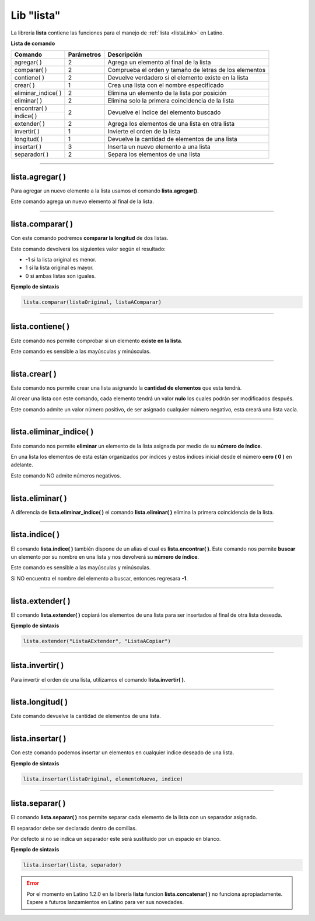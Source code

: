 .. _listalibLink:

.. meta::
   :description: Librería de listas en Latino
   :keywords: manual, documentacion, latino, librerias, lib, listas

=============
Lib "lista"
=============
La librería **lista** contiene las funciones para el manejo de :ref:`lista <listaLink>` en Latino.

**Lista de comando**

+----------------------+------------+--------------------------------------------------------+
| Comando              | Parámetros | Descripción                                            |
+======================+============+========================================================+
| agregar\( \)         | 2          | Agrega un elemento al final de la lista                |
+----------------------+------------+--------------------------------------------------------+
| comparar\( \)        | 2          | Comprueba el orden y tamaño de letras de los elementos |
+----------------------+------------+--------------------------------------------------------+
| contiene\( \)        | 2          | Devuelve verdadero si el elemento existe en la lista   |
+----------------------+------------+--------------------------------------------------------+
| crear\( \)           | 1          | Crea una lista con el nombre especificado              |
+----------------------+------------+--------------------------------------------------------+
| eliminar_indice\( \) | 2          | Elimina un elemento de la lista por posición           |
+----------------------+------------+--------------------------------------------------------+
| eliminar\( \)        | 2          | Elimina solo la primera coincidencia de la lista       |
+----------------------+------------+--------------------------------------------------------+
| encontrar\( \)       | 2          | Devuelve el índice del elemento buscado                |
+----------------------+            |                                                        |
| indice\( \)          |            |                                                        |
+----------------------+------------+--------------------------------------------------------+
| extender\( \)        | 2          | Agrega los elementos de una lista en otra lista        |
+----------------------+------------+--------------------------------------------------------+
| invertir\( \)        | 1          | Invierte el orden de la lista                          |
+----------------------+------------+--------------------------------------------------------+
| longitud\( \)        | 1          | Devuelve la cantidad de elementos de una lista         |
+----------------------+------------+--------------------------------------------------------+
| insertar\( \)        | 3          | Inserta un nuevo elemento a una lista                  |
+----------------------+------------+--------------------------------------------------------+
| separador\( \)       | 2          | Separa los elementos de una lista                      |
+----------------------+------------+--------------------------------------------------------+

----

lista.agregar\( \)
---------------------
Para agregar un nuevo elemento a la lista usamos el comando **lista.agregar\(\ )**.

Este comando agrega un nuevo elemento al final de la lista.

.. raw:: html

   <pre><code class="language-latino line-numbers">carros = ["Toyota", "Ford", "Peugeot"]
   lista.agregar(carros, "Honda")           //Agregará "Honda" al final de la lista
   escribir(carros)                         //Imprimirá ["Toyota", "Ford", "Peugeot", "Honda"]</code></pre>

----

lista.comparar\( \)
--------------------
Con este comando podremos **comparar la longitud** de dos listas.

Este comando devolverá los siguientes valor según el resultado:

* -1 si la lista original es menor.
*  1 si la lista original es mayor.
*  0 si ambas listas son iguales. 

**Ejemplo de sintaxis**

.. code-block:: bash
   
   lista.comparar(listaOriginal, listaAComparar)

.. raw:: html

   <pre><code class="language-latino line-numbers">lista1 = ["Hola", "mundo"]
   lista2 = ["Mundo", "Latino"]
   escribir(lista.comparar(lista1, lista2))
   escribir(lista.comparar(lista2, lista1))
   escribir(lista.comparar(lista2, lista2))     //Devolverá cero"0", ya que la lista son idénticas</code></pre>

----

lista.contiene\( \)
---------------------
Este comando nos permite comprobar si un elemento **existe en la lista**.

Este comando es sensible a las mayúsculas y minúsculas.

.. raw:: html
   
   <pre><code class="language-latino line-numbers">mensaje = ["Hola", "mundo"]
   escribir(lista.contiene(mensaje, "Latino"))     //Devolverá Falso</code></pre>

----

lista.crear\( \)
------------------
Este comando nos permite crear una lista asignando la **cantidad de elementos** que esta tendrá.

Al crear una lista con este comando, cada elemento tendrá un valor **nulo** los cuales podrán ser modificados después.

Este comando admite un valor número positivo, de ser asignado cualquier número negativo, esta creará una lista vacía.

.. raw:: html
   
   <pre><code class="language-latino line-numbers">/*
   Al crear una lista con este comando,
   sus elementos serán nulos
   */
   
   x = lista.crear(3)     //Creará una lista con 3 elementos nulos
   escribir(x)            //Devolverá [nulo, nulo, nulo]
   
   y = lista.crear(-1)    //Creará una lista con cero elementos
   escribir(y)            //Devolverá [ ]</code></pre>

----

lista.eliminar_indice\( \)
----------------------------
Este comando nos permite **eliminar** un elemento de la lista asignada por medio de su **número de índice**.

En una lista los elementos de esta están organizados por índices y estos índices inicial desde el número **cero ( 0 )** en adelante.

Este comando NO admite números negativos.

.. raw:: html

   <pre><code class="language-latino line-numbers">mensaje = ["Hola", "mundo", "Latino", "es lo máximo"]
   lista.eliminar_indice(mensaje, 3)     //Aquí asignamos la librería y el índice del elemento a eliminar
   escribir(mensaje)                     //Devolverá ["Hola", "mundo", "Latino"]</code></pre>

----

lista.eliminar\( \)
--------------------
A diferencia de **lista.eliminar_indice\( \)** el comando **lista.eliminar\( \)** elimina la primera coincidencia de la lista.

.. raw:: html
   
   <pre><code class="language-latino line-numbers">/*
   Elimina solo la primera coincidencia.
   Para eliminar las demás coincidencias
   se tendrá que repetir el código.
   */
   
   mensaje = ["hola", "Hola", "Hola", "xHola"]
   
   lista.eliminar(mensaje, "Hola")     //Eliminará la primera coincidencia
   escribir(mensaje)                   //Devolverá ["hola", "Hola", "xHola"]
   
   lista.eliminar(mensaje, "Hola")     //Eliminará el segundo "Hola"
   escribir(mensaje)                   //Devolverá ["hola", "xHola"]</code></pre>

----

lista.indice\( \)
------------------
El comando **lista.indice\( \)** también dispone de un alias el cual es **lista.encontrar\( \)**. Este comando nos permite **buscar** un elemento por su nombre en una lista y nos devolverá su **número de índice**.

Este comando es sensible a las mayúsculas y minúsculas.

Si NO encuentra el nombre del elemento a buscar, entonces regresara **-1**.

.. raw:: html

   <pre><code class="language-latino line-numbers">mensaje = ["Hola", "mundo", "Latino"]
   escribir(lista.indice(mensaje, "latino"))        //Devolverá -1, ya que latino esta en mayúsculas
   escribir(lista.encontrar(mensaje, "Latino"))     //Devolverá 2, ya que el índice comienza a contar desde el número cero</code></pre>

----

lista.extender\( \)
---------------------
El comando **lista.extender\( \)** copiará los elementos de una lista para ser insertados al final de otra lista deseada.

**Ejemplo de sintaxis**

.. code-block:: bash
   
   lista.extender("ListaAExtender", "ListaACopiar")

.. raw:: html

   <pre><code class="language-latino line-numbers">mensaje = ["Hola", "mundo"]
   copiar = ["Latino", "es lo máximo!"]
   lista.extender(mensaje, copiar)
   escribir(mensaje)                      //Devolverá ["Hola", "mundo", "Latino", "es lo maximo!"</code></pre>

----

lista.invertir\( \)
---------------------
Para invertir el orden de una lista, utilizamos el comando **lista.invertir\( \)**.

.. raw:: html

   <pre><code class="language-latino line-numbers">carros = ["Toyota", "Ford", "Peugeot", "Nissan", "Subaru", "Chevrolet"]
   escribir(lista.invertir(carros))     //Devolverá la lista en orden invertido</code></pre>

----

lista.longitud\( \)
--------------------
Este comando devuelve la cantidad de elementos de una lista.

.. raw:: html

   <pre><code class="language-latino line-numbers">mensaje = ["Hola", "mundo", "Latino"]
   escribir(lista.longitud(mensaje))     //Devolverá "3"</code></pre>

----

lista.insertar\( \)
--------------------
Con este comando podemos insertar un elementos en cualquier indice deseado de una lista.

**Ejemplo de sintaxis**

.. code-block:: bash
   
   lista.insertar(listaOriginal, elementoNuevo, indice)

.. raw:: html

   <pre><code class="language-latino line-numbers">mensaje = ["Hola", "mundo", "Latino"]
   lista.insertar(mensaje, "Lenguaje", 2)
   escribir(mensaje)                          //Devolverá ["Hola", "mundo", "Lenguaje", "Latino"]</code></pre>

.. ----

.. lista.concatenar\( \)
.. -----------------------
.. Con este comando podremos unir dos listas en una nueva variable para ser utlizada despues.

.. .. raw:: html
   
..    <pre><code class="language-latino line-numbers">lista1 = ["Hola", "mundo"]
..    lista2 = ["Como", "estan?"]
..    lista3 = lista.concatenar(lista1, lista2)
..    escribir(lista3)</code></pre>

.. | concatenar\( \)      | 2          | Uné todos los elementos de dos listas en una sola      |
.. +----------------------+------------+--------------------------------------------------------+

----

lista.separar\( \)
--------------------
El comando **lista.separar\( \)** nos permite separar cada elemento de la lista con un separador asignado.

El separador debe ser declarado dentro de comillas.

Por defecto si no se indica un separador este será sustituido por un espacio en blanco.

**Ejemplo de sintaxis**

.. code-block:: bash
   
   lista.insertar(lista, separador)

.. raw:: html

   <pre><code class="language-latino line-numbers">mensaje = ["Hola", "mundo", "Latino"]
   escribir(lista.separar(mensaje, "-"))                          //Devolverá Hola-mundo-Latino
   escribir(lista.separar(mensaje, ".."))                         //Devolverá Hola..mundo..Latino
   escribir(lista.separar(mensaje, "_"))                          //Devolverá Hola_mundo_Latino
   escribir(lista.separar(mensaje, ""))                           //Devolverá HolamundoLatino
   escribir(lista.separar(mensaje))                               //Devolverá Hola mundo Latino]</code></pre>

.. error:: Por el momento en Latino 1.2.0 en la librería **lista** funcion **lista.concatenar\( \)** no funciona apropiadamente. Espere a futuros lanzamientos en Latino para ver sus novedades.
